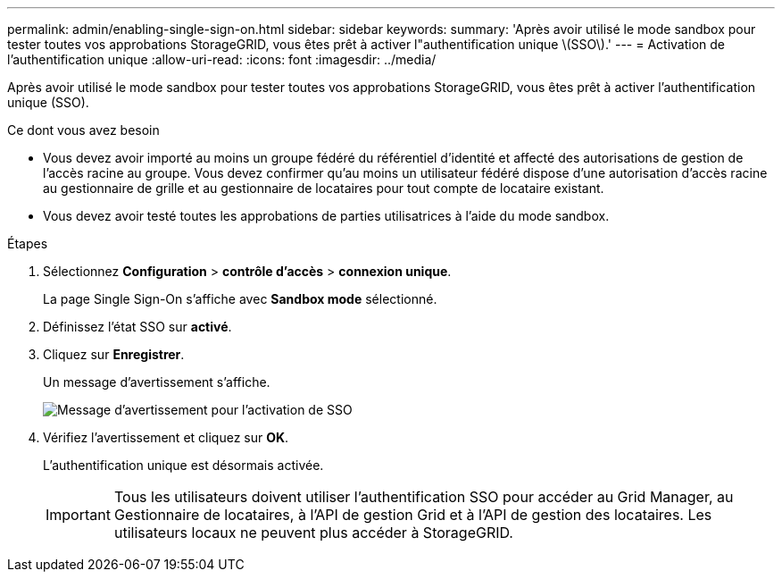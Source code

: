 ---
permalink: admin/enabling-single-sign-on.html 
sidebar: sidebar 
keywords:  
summary: 'Après avoir utilisé le mode sandbox pour tester toutes vos approbations StorageGRID, vous êtes prêt à activer l"authentification unique \(SSO\).' 
---
= Activation de l'authentification unique
:allow-uri-read: 
:icons: font
:imagesdir: ../media/


[role="lead"]
Après avoir utilisé le mode sandbox pour tester toutes vos approbations StorageGRID, vous êtes prêt à activer l'authentification unique (SSO).

.Ce dont vous avez besoin
* Vous devez avoir importé au moins un groupe fédéré du référentiel d'identité et affecté des autorisations de gestion de l'accès racine au groupe. Vous devez confirmer qu'au moins un utilisateur fédéré dispose d'une autorisation d'accès racine au gestionnaire de grille et au gestionnaire de locataires pour tout compte de locataire existant.
* Vous devez avoir testé toutes les approbations de parties utilisatrices à l'aide du mode sandbox.


.Étapes
. Sélectionnez *Configuration* > *contrôle d'accès* > *connexion unique*.
+
La page Single Sign-On s'affiche avec *Sandbox mode* sélectionné.

. Définissez l'état SSO sur *activé*.
. Cliquez sur *Enregistrer*.
+
Un message d'avertissement s'affiche.

+
image::../media/sso_status_enabled_warning.gif[Message d'avertissement pour l'activation de SSO]

. Vérifiez l'avertissement et cliquez sur *OK*.
+
L'authentification unique est désormais activée.

+

IMPORTANT: Tous les utilisateurs doivent utiliser l'authentification SSO pour accéder au Grid Manager, au Gestionnaire de locataires, à l'API de gestion Grid et à l'API de gestion des locataires. Les utilisateurs locaux ne peuvent plus accéder à StorageGRID.


